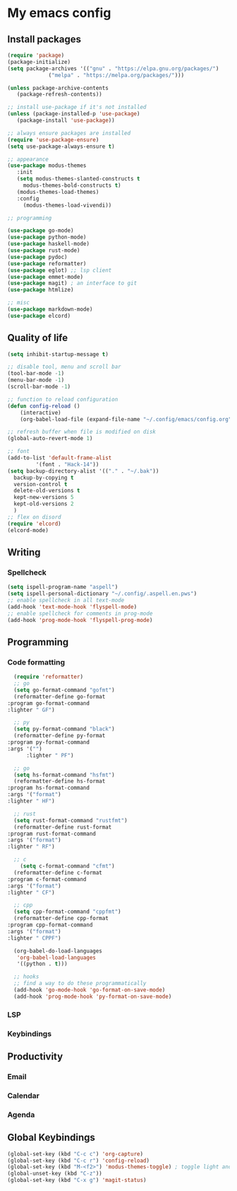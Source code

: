 * My emacs config
 
** Install packages
   #+begin_src emacs-lisp
     (require 'package)
     (package-initialize)
     (setq package-archives '(("gnu" . "https://elpa.gnu.org/packages/")
			      ("melpa" . "https://melpa.org/packages/")))

     (unless package-archive-contents
	    (package-refresh-contents))

     ;; install use-package if it's not installed
     (unless (package-installed-p 'use-package)
	    (package-install 'use-package))

     ;; always ensure packages are installed
     (require 'use-package-ensure)
     (setq use-package-always-ensure t)

     ;; appearance
     (use-package modus-themes
	    :init
	    (setq modus-themes-slanted-constructs t
		  modus-themes-bold-constructs t)
	    (modus-themes-load-themes)
	    :config
		  (modus-themes-load-vivendi))

     ;; programming

     (use-package go-mode)
     (use-package python-mode)
     (use-package haskell-mode)
     (use-package rust-mode)
     (use-package pydoc)
     (use-package reformatter)
     (use-package eglot) ;; lsp client
     (use-package emmet-mode)
     (use-package magit) ; an interface to git
     (use-package htmlize)

     ;; misc
     (use-package markdown-mode)
     (use-package elcord)
   #+end_src
   
** Quality of life
#+begin_src emacs-lisp
  (setq inhibit-startup-message t)

  ;; disable tool, menu and scroll bar
  (tool-bar-mode -1)
  (menu-bar-mode -1)
  (scroll-bar-mode -1)

  ;; function to reload configuration
  (defun config-reload ()
      (interactive)
      (org-babel-load-file (expand-file-name "~/.config/emacs/config.org")))

  ;; refresh buffer when file is modified on disk
  (global-auto-revert-mode 1)

  ;; font
  (add-to-list 'default-frame-alist
	       '(font . "Hack-14"))
  (setq backup-directory-alist '(("." . "~/.bak"))
	backup-by-copying t    
	version-control t      
	delete-old-versions t  
	kept-new-versions 5   
	kept-old-versions 2    
	)
  ;; flex on disord
  (require 'elcord)
  (elcord-mode)
#+end_src
** Writing
*** Spellcheck
    #+begin_src emacs-lisp
      (setq ispell-program-name "aspell")
      (setq ispell-personal-dictionary "~/.config/.aspell.en.pws")
      ;; enable spellcheck in all text-mode
      (add-hook 'text-mode-hook 'flyspell-mode)
      ;; enable spellcheck for comments in prog-mode
      (add-hook 'prog-mode-hook 'flyspell-prog-mode)
    #+end_src
** Programming
*** Code formatting
    #+begin_src emacs-lisp
      (require 'reformatter)
      ;; go
      (setq go-format-command "gofmt")
      (reformatter-define go-format
	:program go-format-command
	:lighter " GF")

      ;; py 
      (setq py-format-command "black")
      (reformatter-define py-format
	:program py-format-command
	:args '("")
	      :lighter " PF")

      ;; go 
      (setq hs-format-command "hsfmt")
      (reformatter-define hs-format
	:program hs-format-command
	:args '("format")
	:lighter " HF")

      ;; rust 
      (setq rust-format-command "rustfmt")
      (reformatter-define rust-format
	:program rust-format-command
	:args '("format")
	:lighter " RF")

      ;; c 
	    (setq c-format-command "cfmt")
      (reformatter-define c-format
	:program c-format-command
	:args '("format")
	:lighter " CF")

      ;; cpp 
      (setq cpp-format-command "cppfmt")
      (reformatter-define cpp-format
	:program cpp-format-command
	:args '("format")
	:lighter " CPPF")

      (org-babel-do-load-languages
       'org-babel-load-languages
       '((python . t)))

      ;; hooks
      ;; find a way to do these programmatically 
      (add-hook 'go-mode-hook 'go-format-on-save-mode)
      (add-hook 'prog-mode-hook 'py-format-on-save-mode)
    #+end_src
*** LSP
*** Keybindings
** Productivity
*** Email
*** Calendar
*** Agenda
** Global Keybindings
   #+begin_src emacs-lisp
     (global-set-key (kbd "C-c c") 'org-capture)
     (global-set-key (kbd "C-c r") 'config-reload)
     (global-set-key (kbd "M-<f2>") 'modus-themes-toggle) ; toggle light and dark modus themes
     (global-unset-key (kbd "C-z"))
     (global-set-key (kbd "C-x g") 'magit-status)
   #+end_src



